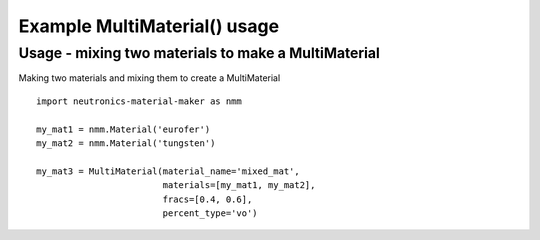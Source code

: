 Example MultiMaterial() usage
=============================

Usage - mixing two materials to make a MultiMaterial
----------------------------------------------------

Making two materials and mixing them to create a MultiMaterial

::

   import neutronics-material-maker as nmm

   my_mat1 = nmm.Material('eurofer')
   my_mat2 = nmm.Material('tungsten')

   my_mat3 = MultiMaterial(material_name='mixed_mat',
                           materials=[my_mat1, my_mat2],
                           fracs=[0.4, 0.6],
                           percent_type='vo')
